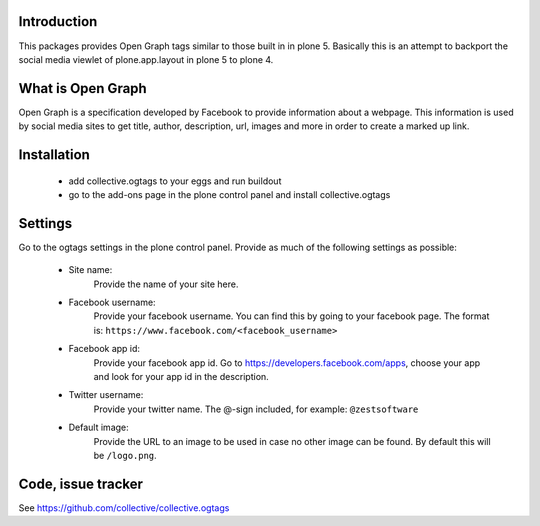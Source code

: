 Introduction
============

This packages provides Open Graph tags similar to those built in in plone 5.
Basically this is an attempt to backport the social media viewlet of
plone.app.layout in plone 5 to plone 4.


What is Open Graph
==================

Open Graph is a specification developed by Facebook to provide information
about a webpage. This information is used by social media sites to get title,
author, description, url, images and more in order to create a marked up link.


Installation
============

 - add collective.ogtags to your eggs and run buildout
 - go to the add-ons page in the plone control panel and install
   collective.ogtags


Settings
========

Go to the ogtags settings in the plone control panel. Provide as much of the
following settings as possible:

 - Site name:
        Provide the name of your site here.
 - Facebook username:
        Provide your facebook username. You can find this by going to your
        facebook page. The format is:
        ``https://www.facebook.com/<facebook_username>``
 - Facebook app id:
        Provide your facebook app id. Go to
        https://developers.facebook.com/apps, choose your app and look for
        your app id in the description.
 - Twitter username:
        Provide your twitter name. The @-sign included, for example:
        ``@zestsoftware``
 - Default image:
        Provide the URL to an image to be used in case no other image can be
        found. By default this will be ``/logo.png``.


Code, issue tracker
===================

See https://github.com/collective/collective.ogtags

